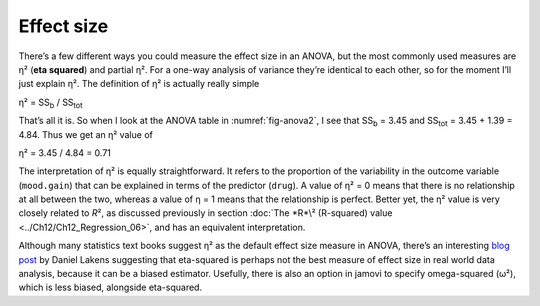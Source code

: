 .. sectionauthor:: `Danielle J. Navarro <https://djnavarro.net/>`_ and `David R. Foxcroft <https://www.davidfoxcroft.com/>`_

Effect size
-----------

There’s a few different ways you could measure the effect size in an
ANOVA, but the most commonly used measures are η² (**eta
squared**) and partial η². For a one-way analysis of
variance they’re identical to each other, so for the moment I’ll just
explain η². The definition of η² is actually
really simple

| η² = SS\ :sub:`b` / SS\ :sub:`tot` 

That’s all it is. So when I look at the ANOVA table in
:numref:`fig-anova2`, I see that SS\ :sub:`b`   = 3.45 and
SS\ :sub:`tot` = 3.45 + 1.39 = 4.84. Thus we get an
η² value of

| η² = 3.45 / 4.84 = 0.71 

The interpretation of η² is equally straightforward. It refers to the
proportion of the variability in the outcome variable (``mood.gain``) that can
be explained in terms of the predictor (``drug``). A value of η² = 0 means that
there is no relationship at all between the two, whereas a value of η = 1 means
that the relationship is perfect. Better yet, the η² value is very closely
related to *R*\², as discussed previously in section :doc:`The *R*\² (R-squared)
value <../Ch12/Ch12_Regression_06>`, and has an equivalent interpretation.

Although many statistics text books suggest η² as the default effect size
measure in ANOVA, there’s an interesting `blog post
<https://daniellakens.blogspot.com.au/2015/06/why-you-should-use-omega-squared.html>`__
by Daniel Lakens suggesting that eta-squared is perhaps not the best measure of
effect size in real world data analysis, because it can be a biased estimator.
Usefully, there is also an option in jamovi to specify omega-squared (ω²), which
is less biased, alongside eta-squared.
